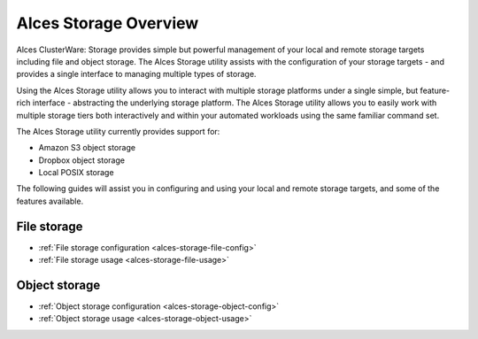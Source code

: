 .. _alces-storage-overview:

Alces Storage Overview
======================

Alces ClusterWare: Storage provides simple but powerful management of your local and remote storage targets including file and object storage. The Alces Storage utility assists with the configuration of your storage targets - and provides a single interface to managing multiple types of storage. 

Using the Alces Storage utility allows you to interact with multiple storage platforms under a single simple, but feature-rich interface - abstracting the underlying storage platform. The Alces Storage utility allows you to easily work with multiple storage tiers both interactively and within your automated workloads using the same familiar command set. 

The Alces Storage utility currently provides support for: 

-  Amazon S3 object storage
-  Dropbox object storage
-  Local POSIX storage

The following guides will assist you in configuring and using your local and remote storage targets, and some of the features available. 

File storage
------------

* :ref:`File storage configuration <alces-storage-file-config>`
* :ref:`File storage usage <alces-storage-file-usage>`

Object storage
--------------

* :ref:`Object storage configuration <alces-storage-object-config>`
* :ref:`Object storage usage <alces-storage-object-usage>`

